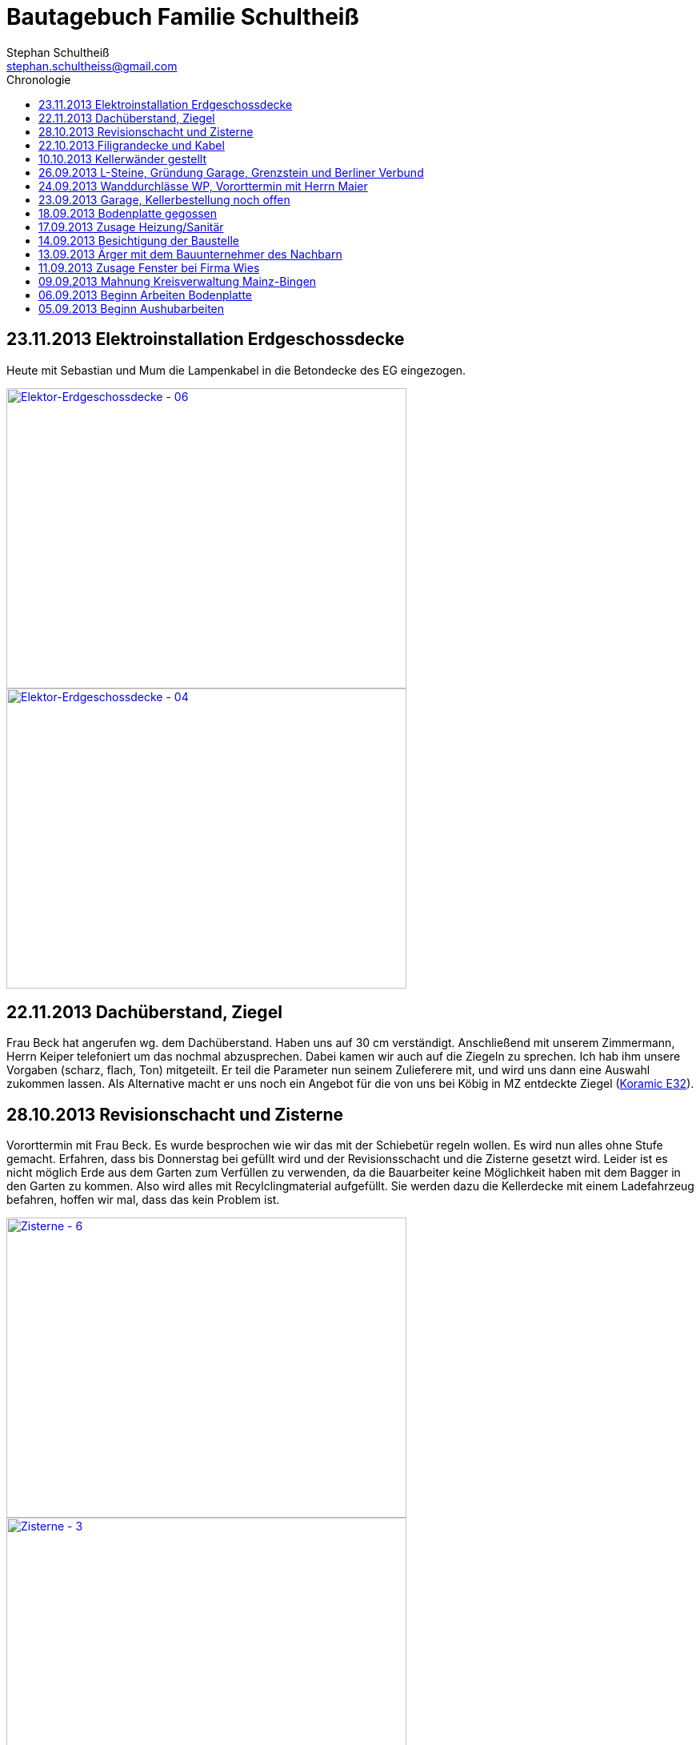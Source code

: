 = Bautagebuch Familie Schultheiß
Stephan Schultheiß <stephan.schultheiss@gmail.com>
:toc2: right
:toc-title: Chronologie

== 23.11.2013 Elektroinstallation Erdgeschossdecke
Heute mit Sebastian und Mum die Lampenkabel in die Betondecke des EG eingezogen.

image::http://farm3.staticflickr.com/2878/11012311005_c638760d89.jpg[Elektor-Erdgeschossdecke - 06, 500, 375, link="http://www.flickr.com/photos/stephschu/11012311005"]
image::http://farm4.staticflickr.com/3731/11012498924_39b0d6e630.jpg[Elektor-Erdgeschossdecke - 04, 500, 375, link="http://www.flickr.com/photos/stephschu/11012498924"]


== 22.11.2013 Dachüberstand, Ziegel
Frau Beck hat angerufen wg. dem Dachüberstand. Haben uns auf 30 cm verständigt. Anschließend mit unserem Zimmermann, Herrn Keiper telefoniert um das nochmal abzusprechen.
Dabei kamen wir auch auf die Ziegeln zu sprechen. Ich hab ihm unsere Vorgaben (scharz, flach, Ton) mitgeteilt. Er teil die Parameter nun seinem Zulieferere mit, und
wird uns dann eine Auswahl zukommen lassen. Als Alternative macht er uns noch ein Angebot für die von uns bei Köbig in MZ entdeckte Ziegel (http://www.wienerberger.de/flachdachziegel-e-32-in-tiefschwarz.html[Koramic E32]).

== 28.10.2013 Revisionschacht und Zisterne
Vororttermin mit Frau Beck. Es wurde besprochen wie wir das mit der Schiebetür regeln wollen. Es wird nun alles ohne Stufe gemacht.
Erfahren, dass bis Donnerstag bei gefüllt wird und der Revisionsschacht und die Zisterne gesetzt wird.
Leider ist es nicht möglich Erde aus dem Garten zum Verfüllen zu verwenden, da die Bauarbeiter keine Möglichkeit haben mit dem Bagger in den Garten zu kommen.
Also wird alles mit Recylclingmaterial aufgefüllt. Sie werden dazu die Kellerdecke mit einem Ladefahrzeug befahren, hoffen wir mal, dass das kein Problem ist. 

image::http://farm4.staticflickr.com/3673/10596942253_8090fd04cc.jpg[Zisterne - 6, 500, 375, link="http://www.flickr.com/photos/stephschu/10596942253"]
image::http://farm4.staticflickr.com/3774/10596688965_99ff54fcbb.jpg[Zisterne - 3, 500, 375, link="http://www.flickr.com/photos/stephschu/10596688965"]

== 22.10.2013 Filigrandecke und Kabel
Heute Morgen wurde die Filigrandecke für den Keller geliefert. Als Mum, Simon (kam erst von der LKW Nachtschicht und hat trotzdem geholfen!) und ich um 11 Uhr anrückten um die Kabel einzuziehen, war 
die Decke schon komplett verlegt. Der Riga Kran war aber noch vor Ort, aber im Begriff abzufahren.
Wir haben dann von 11 Uhr bis 18 Uhr die Lampen, Zuleitungen, Rolladen und EIB Kabel eingezogen. Zwischendurch ging uns das Kabel und Leerrohr aus. Mum hat dann beim Toom Baumarkt Nachschub besorgt.

image::http://farm4.staticflickr.com/3782/10454482505_d660a23bba.jpg[Elektro-Kellerdecke - 03, 500, 375, link="http://www.flickr.com/photos/stephschu/10454482505"]
image::http://farm8.staticflickr.com/7335/10514795556_033f61be1b.jpg[Kellerdecke - 11, 500, 375, link="http://www.flickr.com/photos/stephschu/10514795556"]


== 10.10.2013 Kellerwänder gestellt
Die Betonelemente der Aussenwände des Kellers wurden heute geliefert und aufgestellt.

== 26.09.2013 L-Steine, Gründung Garage, Grenzstein und Berliner Verbund
* Treffen mit Familie Maier lief entspannt. Haben direkt das Du angeboten bekommen. Deren Bauleiter Herr Muscheid war auch dabei. Wir haben uns jetzt darauf geeinigt, das unserer Garagenbodenplatte ca. 1m unterhalb der Bodenplatte des HAR von Familie Maier ist. So können wir mit leichtem Gefälle auf die Straße fahren.
* Hinter dem HAR der Maiers werden ebenfalls L-Steine gesetzt bis ca. Gartenmitte, weil dann das Niveau von Grundstück Maier und unserem in etwa gleich ist. Die L-Steine hinter dem Garten sollen auf Höhe unserer zukünftigen Bodenplatte gegründet werden.
* Neben dem Pflanzdreieck das vor dem Grundstück von Familie Maier ist noch ein ca. 10 cm breiter Streifen vorhanden der zum Grundstück von Familie Maiere gehört. Aus optischen Gründen hat Familie Maier zugestimmt, das die L-Steine bündig an das Pflanzdreieck gesetzt werden und sie somit auf den Streifen verzichten. Wir werden diesen dann im Rahmen unserer Aussenarbeiten pflastern. 
* Berliner Verbund wurde fertiggestellt. Bauarbeiten ruhen jetzt bis zum Eintreffen der Kelleraussenwände.

image::http://farm6.staticflickr.com/5491/9953945033_39ae88322a.jpg[P1020702, 500, 375, link="http://www.flickr.com/photos/stephschu/9953945033"]
image::http://farm8.staticflickr.com/7351/9953827375_93e57066da.jpg[P1020703, 500, 375, link="http://www.flickr.com/photos/stephschu/9953827375"]

== 24.09.2013 Wanddurchlässe WP, Vororttermin mit Herrn Maier
* Anruf Frau Beck, das die von der Firma Marx von mir weitergeleiteten technischen Zeichnungen der Wandurchfürhung der Wärmepumpe zwei unterschiedlichen Maße aufweisen. Wandabstand 80 mm bzw. 250 mm. Herr Marx wäre heute leider nicht mehr zu erreichen... Frau Beck wollte das nochmal mit der Sekretärin von Herrn Marx durchsprechen und sich dann entscheiden welche Maße Sie an das Betonwerk für die Kellerwände weitergibt.
* Herr Maier hat sich bei Frau Beck gemeldet um einen Vororttermin auszumachen (26.09.13 15:00 Uhr)

== 23.09.2013 Garage, Kellerbestellung noch offen

* Heute hatten wir einen Vororttermin mit Frau Beck um durchzusprechen wie wir die Garage alternativ anlegen können. Das Ganze war notwendig, da Herr Maier zeitnah L-Steine stellen möchte. Die Steine will er auf die aktuelle Geländehöhe stellen. Da unsere Garag aber aktuell unter der Geländelinie liegt, würden wir beim Ausheben der Garageneinfahrt seine L-Steine wieder hohl legen und müssten diese wieder befestigen, was mit nicht unerheblichen Kosten verbundne ist. + 
Frau Beck hat vorgeschlagen die Garage anzuheben, so dass unsere Garage auf einer Höhe mit dem HAR von Familie Maier ist. So würden wir zu unserer Garage "hochfahren", anstatt wie geplant nach unten. Das hätte auch den Vorteil, das kein Wasser in die Garage laufen würde. Nachteil bei dieser Variante ist, das uns etwas Garten verloren ginge.
* Während des Gespräch hat uns Frau Beck auch noch mitgeteilt, dass der Keller doch noch nicht bestellt sei. Sie will dies aber umgehend machen. Aktuelle Lieferzeit sind 10 Werktage.
* Rechnung von Frau Beck von der Firma Jung für die erste Abschlagszahlung (Bodenplatte, Kanal und Erdarbeiten) erhalten.

== 18.09.2013 Bodenplatte gegossen

* Am Morgen hat Frau Beck angerufen und mitgeteilt, das der Keller schon von Herrn Jung vor ca 2 Wochen bestellt wurde. D.h. die Öffnungen für die Wärmepumpe müssen nachträglich "reingeflext" werden. 
* Die Entscheidung ist wohl gegen eine Tür im Keller gefallen. Jeder mit dem wir gesprochen haben hat bedenken wg. Wasser. Ausserdem müssten wir auch noch den Vorplatz anlegen, was auch zusätzliche Kosten verursachen würde was aktuell leider nicht drin ist.
* Angebot von Herrn Beck für eine Haustür erhalten.
* Heute konnten wir die fertige Bodenplatte bewundern. + 

image::http://farm4.staticflickr.com/3669/9953930363_bdf4d2c2de.jpg[P1020700, 500, 375, link="http://www.flickr.com/photos/stephschu/9953930363"]
image::http://farm8.staticflickr.com/7340/9804439384_1d3412daf0.jpg[P1020696, 500, 375, link="http://www.flickr.com/photos/stephschu/9804439384"]

== 17.09.2013 Zusage Heizung/Sanitär

* Bei Herrn Marx in Weinheim gewesen um letzte Details für den Auftrag durchzusprechen. Er kommt uns mit 3% Skonto und 2% Ermäßigung entgegen.

== 14.09.2013 Besichtigung der Baustelle

Emma, Judith und ich waren heute auf der Baustelle und uns den bisherigen Baufortschritt anzuschauen. In die geschalte Bodenplatte wurde bereits angefangen die Eisenbewährung einzuarbeiten. Ich habe das ganze bildlich festgehalten.

image::http://farm8.staticflickr.com/7423/9755228462_bdc5943449.jpg[Stahlmatten_6, 500, 375, link="http://www.flickr.com/photos/stephschu/9755228462"]

== 13.09.2013 Ärger mit dem Bauunternehmer des Nachbarn

Heute Mittag gegen 16 Uhr rief mich unsere zukünftiger Nachbar Herr Maier auf dem Handy an. Sein Bauunternehmer (Firma IWL Bauträger GmbH) hat unsere Baugrube bemängelt, diese sei nicht DIN gemäß und er (Herr Maier) solle uns beim Bauamt anzeigen. Das ganze ist wahrscheinlich die Retourkutsche für den <<Aushub,Abriss der Stahlstützen>> welche auf unser Grundstück ragten. Ich habe Herrn Maier mitgeteilt, dass ich unsere Architektin informiere. + 
Da es Freitag war konnte ich Frau Beck nicht mehr im Büro erreichen, weswegen ich es unter Ihrere Privatnummer versuchte und sie dort auch erreichen konnte. Ich schilderte ihr das Problem, Sie versprach mir Herrn Jung zu informieren. Nach kurzer Zeit bekam ich den Rückruf von Frau Beck. Sie hat mit Herrn Jung geredet und Sie werden sich des Problems direkt am Montag annehmen. + 
Ich rief daraufhin Herrn Maier an und berichtete ebenfallss, das das alles am Montag geregelt wird. Somit dachten wir das Problem sei aus der Welt. Allerdings rief mich Herr Maier direkt zurück, nachdem ehr mit seinem Bauunternehmer geredet hatte. Dieser meinte er hätte gern ein statisches Gutachten der Abstützarbeiten. Ich verabredete mit Herrn Maier, dass er mir den Sachverhalt nochmal per Mail mitteilen solle und die Kontaktdaten seines Bauunternehmers. Ich würde die Daten dann an Frau Beck weiterleiten, so dass die Fachk"männer" miteinander eine Problemlösung herbeiführen sollen. + 
Hoffen wir mal, dass das ganze gut ausgeht...

== 11.09.2013 Zusage Fenster bei Firma Wies

Dem Angebot für die Fenster Herrn Beck von der Firma Wies zugesagt.

== 09.09.2013 Mahnung Kreisverwaltung Mainz-Bingen

Frau Beck hat sich wieder gesund gemeldet. Wollte nochmal das Schreiben mit der "Mahnung" von der Kreisverwaltung Mainz-Bingen geschickt bekommen. In dem Schreiben wurde der fehlende Wärmeschutz und der Nachweis der Standsicherheit bemängelt. +
Sie sagte mir zu spätestens morgen Abend wären die Unterlagen vor Ort. Sie würde jetzt noch die Pläne für die Bodenplatte für die Firma Jung fertig machen und die Kanalpläne an Herrn Jung übersenden.
Nachmittags mit Herrn Beck von der Firma Wies wg. dem Fensterangebot verhandelt. Morgen will er mir das überarbeitete Angebot zukommen lassen.

image::http://farm8.staticflickr.com/7319/9755438316_fa61f7d996.jpg[Bodenplatte_9, 500, 375, link="http://www.flickr.com/photos/stephschu/9755438316"]
image::http://farm8.staticflickr.com/7404/9755241412_9977edbe3e.jpg[Stahlmatten_1, 500, 375, link="http://www.flickr.com/photos/stephschu/9755241412"]

== 06.09.2013 Beginn Arbeiten Bodenplatte

Ein Bautrupp der Firma Jung hat mit dem einbringen der Schotterschicht für die Bodenplatte begonnen. +
Ich war mit Emma und Mum vor Ort (Hautarzttermin währenddessenMum hat auf Emma aufgepasst) und hab den Bauarbeiten einen Sixpack Wasser und Cola spendiert weil es ca 29° hatte.

image::http://farm6.staticflickr.com/5503/9755516053_d8b54de273.jpg[Bodenplatte_6, 500, 375, link="http://www.flickr.com/photos/stephschu/9755516053"]
image::http://farm4.staticflickr.com/3817/9775998235_154c99f096.jpg[P1000913, 500, 375, link="http://www.flickr.com/photos/stephschu/9775998235"]


== 05.09.2013 Beginn Aushubarbeiten [[Aushub]]

Beginn mit dem Aushub der Baugrube durch die Firma Kuhn aus Wallertheim. +
Direkt morgens rief mich Herr Jung an, mit der Nachricht, dass auf unserem Grundstück ca 30 Stahlstüzten vom Nachbargrundstück hineinragen. Die Stahlstützen wurde von den Bauarbeitern unseres Nachbarn Herrn Maier verwendet um die Schalung seiner Bodenplatte abzustützen. +
So könnten keine Baggerarbeiten durchgeführt werden, er müsse die Stahlstützen abreißen lassen. Von Herr Maiers Baufirma wäre auch niemand vor Ort um das zu klären. Ich stimmte dem Abriss zu und versprach mit mit Herrn Maier in Verbindung zu setzten. +
Das Telefonat mit Herrn Maier verlief gottlob sehr gut. Ihm war die Situation schon bekannt, allerdings hätte sein Bautrupp gesagt das Vorgehen wäre mit einem "meiner Leute" abgesprochen. Einen Namen hätte er aber nicht. Er hat den Abriss jedenfalls relativ gelassen zur Kenntnis genommen. +
Frau Beck war leider noch immer krank.

image::http://farm8.staticflickr.com/7457/9755451625_18e15bcc9b.jpg[Baggerarbeiten_4, 500, 375, link="http://www.flickr.com/photos/stephschu/9755451625"]
image::http://farm3.staticflickr.com/2805/9755443896_b73c3f6868.jpg[Bodenplatte_1, 500, 375, link="http://www.flickr.com/photos/stephschu/9755443896"]












